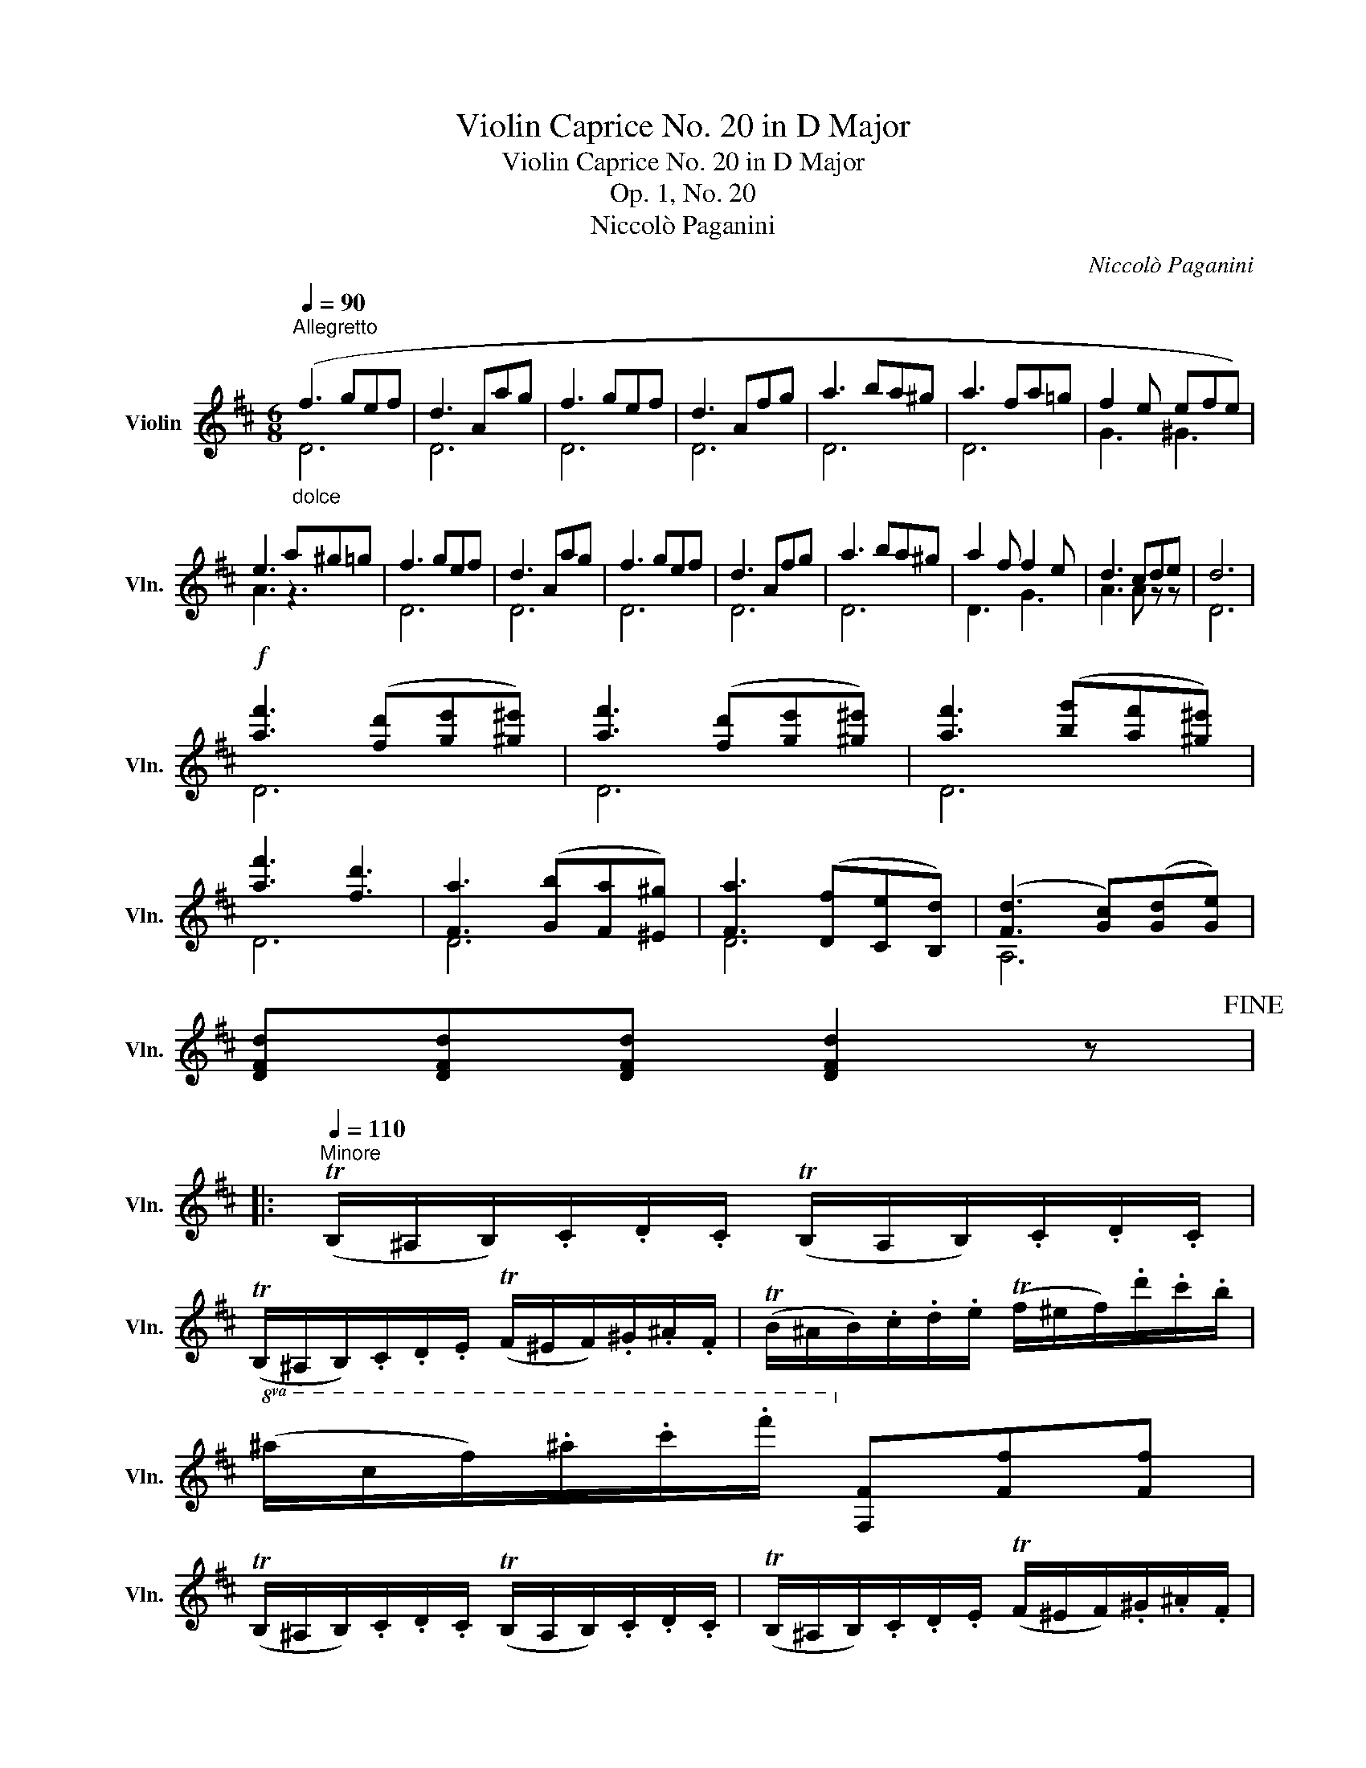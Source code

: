 X:1
T:Violin Caprice No. 20 in D Major
T:Violin Caprice No. 20 in D Major
T:Op. 1, No. 20
T:Niccolò Paganini
C:Niccolò Paganini
%%score ( 1 2 )
L:1/8
Q:1/4=90
M:6/8
K:D
V:1 treble nm="Violin" snm="Vln."
V:2 treble 
V:1
"^Allegretto""_dolce" (f3 gef | d3 Aag | f3 gef | d3 Afg | a3 ba^g | a3 fa=g | f2 e efe) | %7
 e3 a^g=g | f3 gef | d3 Aag | f3 gef | d3 Afg | a3 ba^g | a2 f f2 e | d3 cde | d6 | %16
!f! [af']3 ([fd'][ge'][^g^e']) | [af']3 ([fd'][ge'][^g^e']) | [af']3 ([bg'][af'][^g^e']) | %19
 [af']3 [fd']3 | [Fa]3 ([Gb][Fa][^E^g]) | [Fa]3 ([Df][Ce][B,d]) | ([Fd]3 [Gc])([Gd][Ge]) | %23
 [DFd][DFd][DFd] [DFd]2 z!fine! |: %24
[Q:1/4=110]"^Minore" (TB,/^A,/B,/).C/.D/.C/ (TB,/A,/B,/).C/.D/.C/ | %25
 (TB,/^A,/B,/).C/.D/.E/ (TF/^E/F/).^G/.^A/.F/ | (TB/^A/B/).c/.d/.e/ (Tf/^e/f/).d'/.c'/.b/ | %27
!8va(! (^a/c'/f'/).^a'/.c''/.f''/!8va)! [Ff][Ff][Ff] | %28
 (TB,/^A,/B,/).C/.D/.C/ (TB,/A,/B,/).C/.D/.C/ | (TB,/^A,/B,/).C/.D/.E/ (TF/^E/F/).^G/.^A/.F/ | %30
 (TB/^A/B/).c/.d/.e/ (Tf/^e/f/).e'/.c'/.^a/ | (Tb/^a/b/).d'/.f'/.b'/ [Bb][Bb][Bb] :: %32
 (T=a/^g/a/)f/^d/B/ A/F/^D/B,/F/A/ | (TG/F/G/)E/G/B/ [ee'][ee'][ee'] | %34
 (Tg/f/g/)e/c/A/ G/E/C/A,/E/G/ | (TF/E/F/)D/F/A/ [dd'][dd'][dd'] | %36
 (Tb/^a/b/).G/.g'/.b/ (T=a/^g/a/).F/.f'/.a/ | (Tg/f/g/).E/.e'/.g/ (Tf/e/f/).D/.d'/.f/ | %38
 (Te/^d/e/).G,/.g/.f/ (Te/d/e/).G,/.g/.f/ | (Tc/B/c/).A,/.C/.E/!p! [aa'][aa'][aa'] | %40
 (Td/c/d/)._B,/.D/.=F/!p! [^g^g'][gg'][gg'] | (Tc/B/c/).A,/.C/.E/!p! [aa'][aa'][aa'] | %42
 (Td/c/d/)._B,/.D/.=F/ [^g^g'][gg'][gg'] |!p! (Tc/B/c/).A/.E/.C/ (TA/^G/A/).E/.C/.A,/ | %44
 (Tc/B/c/).A/.E/.C/"_cresc." (TA/^G/A/).E/.C/.A,/ |!f! [_B,_B][B,B][B,B] [Dd][Dd][Dd] | %46
 [=F=f][Ff][Ff] [_B_b]!p!f/d/B/A/ | (^G/B/).d/.=f/(A/^c/) .e/.a/.e/.=c/.A/.=G/ | %48
 (^F/A/).d/.f/(G/B/) .d/.g/.d/.B/.G/.F/ | (^E/^G/).B/.d/(F/^A/) .c/.f/(E/A/).c/.f/ | %50
"_cresc." (D/F/).B/.d/(E/=G/) .B/.e/(^E/^G/).B/.d/ | (F/B/).d/.f/.b (F/^A/).c/.f/.^a | %52
 z3!f! (TB,/^A,/B,/).C/.D/.C/ | (TB,/^A,/B,/).C/.D/.E/ (TF/^E/F/).^G/.^A/.F/ | %54
 (TB/^A/B/).c/.d/.e/ (Tf/^e/f/).^g/.^a/.f/ | (Tb/^a/b/).c'/.d'/.e'/ [ff'][ff'][ff'] | %56
 [Bb] [B,B]2 z3!D.C.! :| %57
V:2
 D6 | D6 | D6 | D6 | D6 | D6 | G3 ^G3 | A3 z3 | D6 | D6 | D6 | D6 | D6 | D3 G3 | A3 A z z | D6 | %16
 D6 | D6 | D6 | D6 | D6 | D6 | A,6 | x6 |: x6 | x6 | x6 |!8va(! x3!8va)! x3 | x6 | x6 | x6 | x6 :: %32
 x6 | x6 | x6 | x6 | x6 | x6 | x6 | x6 | x6 | x6 | x6 | x6 | x6 | x6 | x6 | x6 | x6 | x6 | x6 | %51
 x6 | x6 | x6 | x6 | x6 | x6 :| %57

